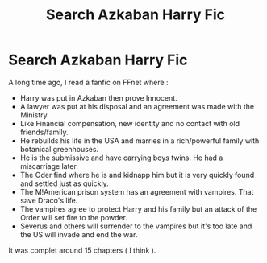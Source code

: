 #+TITLE: Search Azkaban Harry Fic

* Search Azkaban Harry Fic
:PROPERTIES:
:Author: Myosab
:Score: 0
:DateUnix: 1618740100.0
:DateShort: 2021-Apr-18
:FlairText: What's That Fic?
:END:
A long time ago, I read a fanfic on FFnet where :

- Harry was put in Azkaban then prove Innocent.
- A lawyer was put at his disposal and an agreement was made with the Ministry.
- Like Financial compensation, new identity and no contact with old friends/family.
- He rebuilds his life in the USA and marries in a rich/powerful family with botanical greenhouses.
- He is the submissive and have carrying boys twins. He had a miscarriage later.
- The Oder find where he is and kidnapp him but it is very quickly found and settled just as quickly.
- The M!American prison system has an agreement with vampires. That save Draco's life.
- The vampires agree to protect Harry and his family but an attack of the Order will set fire to the powder.
- Severus and others will surrender to the vampires but it's too late and the US will invade and end the war.

It was complet around 15 chapters ( I think ).

